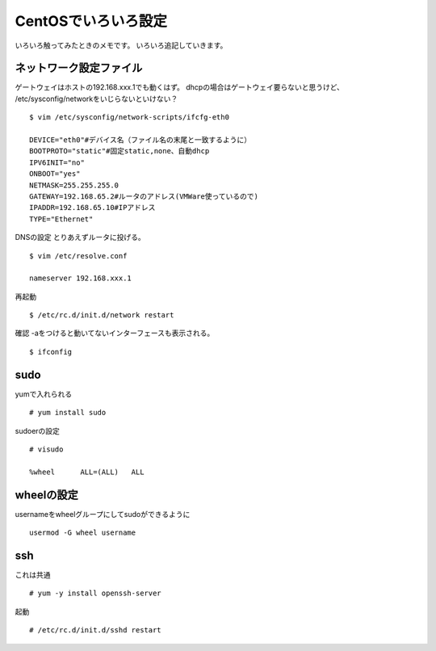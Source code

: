 ===========================
CentOSでいろいろ設定
===========================

いろいろ触ってみたときのメモです。
いろいろ追記していきます。

ネットワーク設定ファイル
------------------------------------------------
ゲートウェイはホストの192.168.xxx.1でも動くはず。
dhcpの場合はゲートウェイ要らないと思うけど、
/etc/sysconfig/networkをいじらないといけない？

::

    $ vim /etc/sysconfig/network-scripts/ifcfg-eth0

    DEVICE="eth0"#デバイス名（ファイル名の末尾と一致するように）
    BOOTPROTO="static"#固定static,none、自動dhcp
    IPV6INIT="no"
    ONBOOT="yes"
    NETMASK=255.255.255.0
    GATEWAY=192.168.65.2#ルータのアドレス(VMWare使っているので)
    IPADDR=192.168.65.10#IPアドレス
    TYPE="Ethernet"

DNSの設定
とりあえずルータに投げる。

::

    $ vim /etc/resolve.conf

    nameserver 192.168.xxx.1

再起動

::

	$ /etc/rc.d/init.d/network restart

確認
-aをつけると動いてないインターフェースも表示される。

::

    $ ifconfig


sudo
------
yumで入れられる

::

    # yum install sudo

sudoerの設定

::

    # visudo

    %wheel      ALL=(ALL)   ALL


wheelの設定
------------

usernameをwheelグループにしてsudoができるように

::

    usermod -G wheel username

ssh
-------------
これは共通

::

    # yum -y install openssh-server

起動

::

    # /etc/rc.d/init.d/sshd restart


